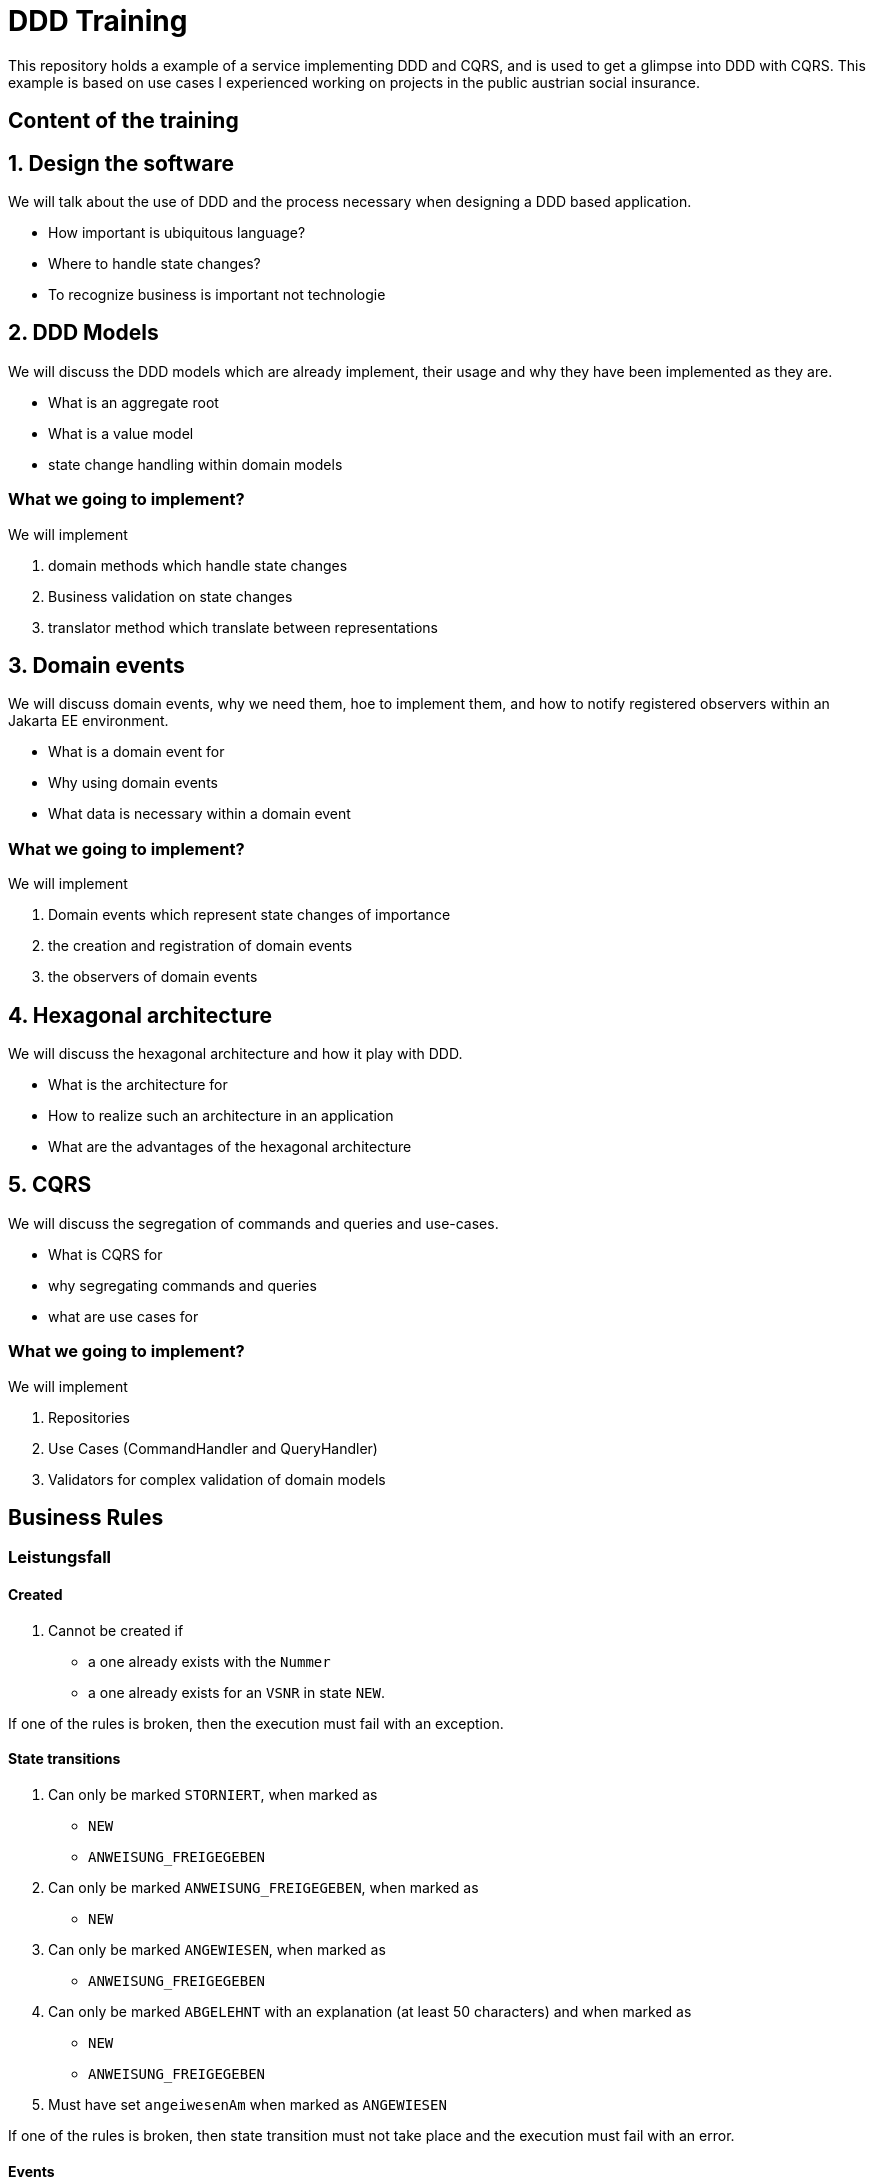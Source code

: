= DDD Training

This repository holds a example of a service implementing DDD and CQRS, and is used to get a glimpse into DDD
with CQRS. This example is based on use cases I experienced working on projects in the public austrian social insurance.

== Content of the training

== 1. Design the software

We will talk about the use of DDD and the process necessary when designing a DDD based application.

* How important is ubiquitous language?
* Where to handle state changes?
* To recognize business is important not technologie

== 2. DDD Models

We will discuss the DDD models which are already implement, their usage and why they have been implemented as they are.

* What is an aggregate root
* What is a value model
* state change handling within domain models

=== What we going to implement?

We will implement

. domain methods which handle state changes
. Business validation on state changes
. translator method which translate between representations

== 3. Domain events

We will discuss domain events, why we need them, hoe to implement them, and how to notify registered observers within an Jakarta EE environment.

* What is a domain event for
* Why using domain events
* What data is necessary within a domain event

=== What we going to implement?

We will implement

. Domain events which represent state changes of importance
. the creation and registration of domain events
. the observers of domain events

== 4. Hexagonal architecture

We will discuss the hexagonal architecture and how it play with DDD.

* What is the architecture for
* How to realize such an architecture in an application
* What are the advantages of the hexagonal architecture

== 5. CQRS

We will discuss the segregation of commands and queries and use-cases.

* What is CQRS for
* why segregating commands and queries
* what are use cases for

=== What we going to implement?

We will implement

. Repositories
. Use Cases (CommandHandler and QueryHandler)
. Validators for complex validation of domain models

== Business Rules

=== Leistungsfall

==== Created

. Cannot be created if
** a one already exists with the `Nummer`
** a one already exists for an `VSNR` in state `NEW`.

If one of the rules is broken, then the execution must fail with an exception.

==== State transitions

. Can only be marked `STORNIERT`, when marked as
**  `NEW`
**  `ANWEISUNG_FREIGEGEBEN`
. Can only be marked `ANWEISUNG_FREIGEGEBEN`, when marked as
**  `NEW`
. Can only be marked `ANGEWIESEN`, when marked as
**  `ANWEISUNG_FREIGEGEBEN`
. Can only be marked `ABGELEHNT` with an explanation (at least 50 characters) and when marked as
**  `NEW`
**  `ANWEISUNG_FREIGEGEBEN`
. Must have set `angeiwesenAm` when marked as `ANGEWIESEN`

If one of the rules is broken, then state transition must not take place and the execution must fail with an error.

==== Events

. Must notify about state transition

Each observer must be notified within the transaction.

=== Gesamtleistung

=== Adding Einzelleistungen

. Can only have `5` Einzelleistungen
. Max sum netto is `100.00`
. Max sum brutto is `120.00`

If one of the rules is broken, then the Einzelleistung must not be added but ignored.

==== Events

. Must notify if an invalid Einzelleistung was tried to be added, after the transaction completed.

=== Einzelleistung

. Max netto is `100.00`
. Max MWST is `20.00`

The must not be an instance of Einzelleistung which breaks this rules. If one is tried to be created invalidly, then the execution must fail with
and exception.